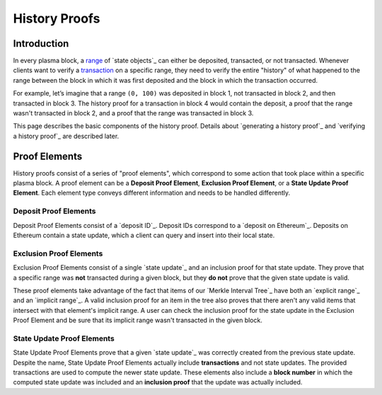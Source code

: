 ##############
History Proofs
##############

************
Introduction
************

In every plasma block, a `range`_ of `state objects`_ can either be deposited, transacted, or not transacted. Whenever clients want to verify a `transaction`_ on a specific range, they need to verify the entire "history" of what happened to the range between the block in which it was first deposited and the block in which the transaction occurred.

For example, let’s imagine that a range ``(0, 100)`` was deposited in block 1, not transacted in block 2, and then transacted in block 3. The history proof for a transaction in block 4 would contain the deposit, a proof that the range wasn't transacted in block 2, and a proof that the range was transacted in block 3.

This page describes the basic components of the history proof. Details about `generating a history proof`_ and `verifying a history proof`_ are described later.

**************
Proof Elements
**************
History proofs consist of a series of "proof elements", which correspond to some action that took place within a specific plasma block. A proof element can be a **Deposit Proof Element**, **Exclusion Proof Element**, or a **State Update Proof Element**. Each element type conveys different information and needs to be handled differently.

Deposit Proof Elements
======================
Deposit Proof Elements consist of a `deposit ID`_. Deposit IDs correspond to a `deposit on Ethereum`_. Deposits on Ethereum contain a state update, which a client can query and insert into their local state.

Exclusion Proof Elements
========================
Exclusion Proof Elements consist of a single `state update`_ and an inclusion proof for that state update. They prove that a specific range was **not** transacted during a given block, but they **do not** prove that the given state update is valid.

These proof elements take advantage of the fact that items of our `Merkle Interval Tree`_ have both an `explicit range`_ and an `implicit range`_. A valid inclusion proof for an item in the tree also proves that there aren't any valid items that intersect with that element's implicit range. A user can check the inclusion proof for the state update in the Exclusion Proof Element and be sure that its implicit range wasn't transacted in the given block.

State Update Proof Elements
===========================
State Update Proof Elements prove that a given `state update`_ was correctly created from the previous state update. Despite the name, State Update Proof Elements actually include **transactions** and not state updates. The provided transactions are used to compute the newer state update. These elements also include a **block number** in which the computed state update was included and an **inclusion proof** that the update was actually included.


.. References

.. _`transaction`: ../01-core/state-system.html#transactions
.. _`range`: ../01-core/state-object-ranges.html
